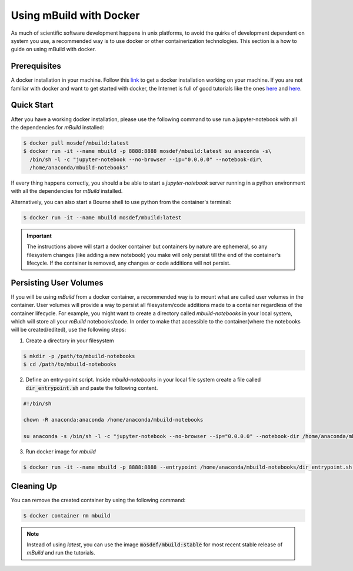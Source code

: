 Using mBuild with Docker
========================

As much of scientific software development happens in unix platforms, to avoid the quirks of development dependent on system you use, a recommended way is to use docker or other containerization technologies. This section is a how to guide on using mBuild with docker.

Prerequisites
-------------
A docker installation in your machine. Follow this `link <https://docs.docker.com/get-docker/>`_ to get a docker installation working on your machine. If you are not familiar with docker and want to get started with docker, the Internet is full of good tutorials like the ones `here <https://docker-curriculum.com/>`_ and `here <https://www.youtube.com/watch?v=zJ6WbK9zFpI&feature=youtu.be>`_.

Quick Start
-----------
After you have a working docker installation, please use the following command to use run a jupyter-notebook with all the dependencies for `mBuild` installed:

.. code-block:: bash

    $ docker pull mosdef/mbuild:latest
    $ docker run -it --name mbuild -p 8888:8888 mosdef/mbuild:latest su anaconda -s\
      /bin/sh -l -c "jupyter-notebook --no-browser --ip="0.0.0.0" --notebook-dir\
      /home/anaconda/mbuild-notebooks"


If every thing happens correctly, you should a be able to start a `jupyter-notebook` server running in a python environment with all the dependencies for `mBuild` installed.

Alternatively, you can also start a Bourne shell to use python from the container's terminal:

.. code-block:: bash

    $ docker run -it --name mbuild mosdef/mbuild:latest

.. important::

    The instructions above will start a docker container but containers by nature are ephemeral, so any filesystem changes (like adding a new notebook) you make will only persist till the end of the container's lifecycle. If the container is removed, any changes or code additions will not persist.

Persisting User Volumes
-----------------------
If you will be using `mBuild` from a docker container, a recommended way is to mount what are called user volumes in the container. User volumes will provide a way to persist all filesystem/code additions made to a container regardless of the container lifecycle. For example, you might want to create a directory called `mbuild-notebooks` in your local system, which will store all your `mBuild` notebooks/code. In order to make that accessible to the container(where the notebooks will be created/edited), use the following steps:


1. Create a directory in your filesystem

.. code-block:: bash

    $ mkdir -p /path/to/mbuild-notebooks
    $ cd /path/to/mbuild-notebooks

2. Define an entry-point script. Inside `mbuild-notebooks` in your local file system create a file called :code:`dir_entrypoint.sh` and paste the following content.

.. code-block:: bash

    #!/bin/sh

    chown -R anaconda:anaconda /home/anaconda/mbuild-notebooks

    su anaconda -s /bin/sh -l -c "jupyter-notebook --no-browser --ip="0.0.0.0" --notebook-dir /home/anaconda/mbuild-notebooks"

3. Run docker image for `mbuild`

.. code-block:: bash

    $ docker run -it --name mbuild -p 8888:8888 --entrypoint /home/anaconda/mbuild-notebooks/dir_entrypoint.sh -v /home/umesh/mbuild-notebooks:/home/anaconda/mbuild-notebooks mosdef/mbuild:latest


Cleaning Up
-----------
You can remove the created container by using the following command:

.. code-block:: bash

    $ docker container rm mbuild

.. note::

    Instead of using `latest`, you can use the image :code:`mosdef/mbuild:stable` for most recent stable release of `mBuild` and run the tutorials.


